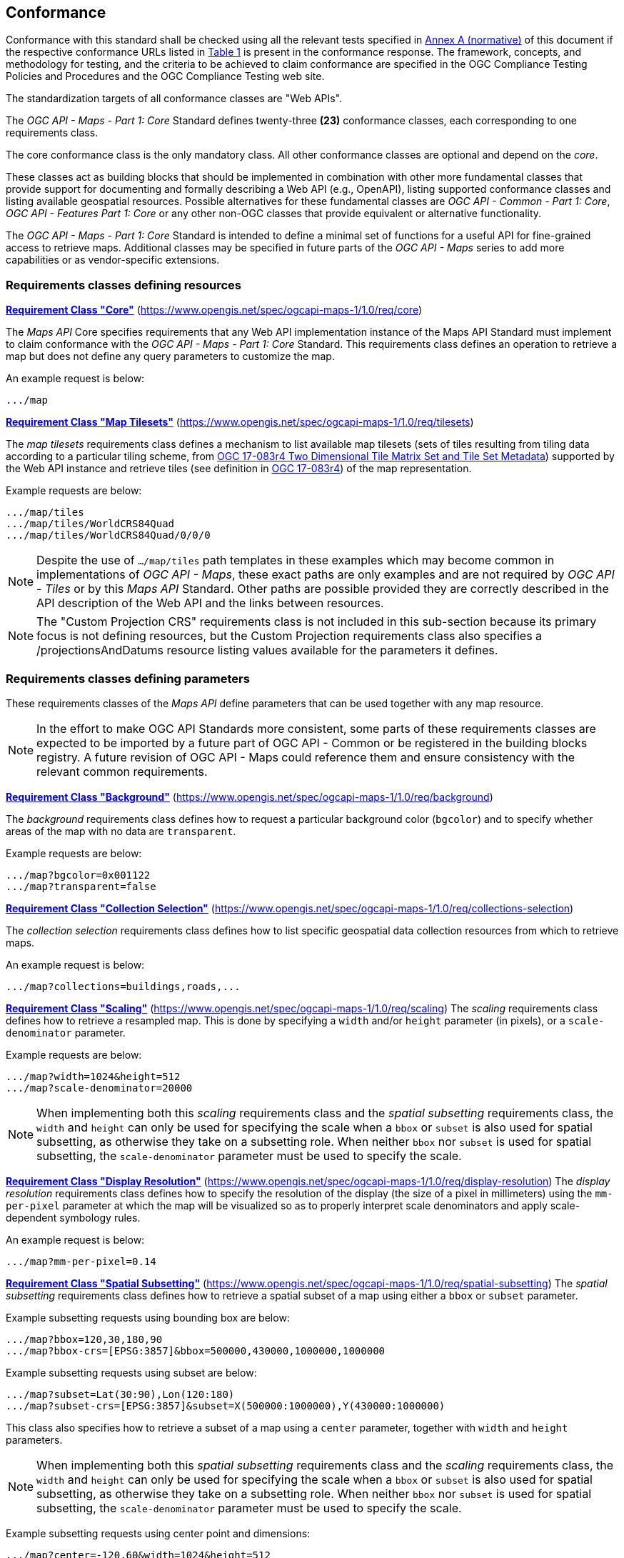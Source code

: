 == Conformance

Conformance with this standard shall be checked using all the relevant tests specified in <<annex-ats, Annex A (normative)>> of this document if the respective conformance URLs listed in <<table_conformance_urls>> is present in the conformance response.
The framework, concepts, and methodology for testing, and the criteria to be achieved to claim conformance are specified in the OGC Compliance Testing Policies and Procedures and the OGC Compliance Testing web site.

The standardization targets of all conformance classes are "Web APIs".

The _OGC API - Maps - Part 1: Core_ Standard defines twenty-three **(23)** conformance classes, each corresponding to one requirements class.

The core conformance class is the only mandatory class. All other conformance classes are optional and depend on the _core_.

These classes act as building blocks that should be implemented in combination with other more fundamental classes that provide support for
documenting and formally describing a Web API (e.g., OpenAPI), listing supported conformance classes and listing available geospatial resources.
Possible alternatives for these fundamental classes are _OGC API - Common - Part 1: Core_, _OGC API - Features Part 1: Core_ or any other non-OGC classes
that provide equivalent or alternative functionality.

The _OGC API - Maps - Part 1: Core_ Standard is intended to define a minimal set of functions for a useful API for fine-grained access to retrieve maps. 
Additional classes may be specified in future parts of the _OGC API - Maps_ series to add more capabilities or as vendor-specific extensions.

=== Requirements classes defining resources

*<<rc_core, Requirement Class "Core">>* (https://www.opengis.net/spec/ogcapi-maps-1/1.0/req/core)

The _Maps API_ Core specifies requirements that any Web API implementation instance of the Maps API Standard must implement to claim conformance with the _OGC API - Maps - Part 1: Core_ Standard.
This requirements class defines an operation to retrieve a map but does not define any query parameters to customize the map.

An example request is below:

[%unnumbered%]
[source]
----
.../map
----

*<<rc_tilesets, Requirement Class "Map Tilesets">>* (https://www.opengis.net/spec/ogcapi-maps-1/1.0/req/tilesets)

The _map tilesets_ requirements class defines a mechanism to list available map tilesets (sets of tiles resulting from tiling data according to a particular tiling scheme, from https://www.opengis.net/doc/IS/tms/2.0[OGC 17-083r4 Two Dimensional Tile Matrix Set and Tile Set Metadata]) supported by the Web API instance and retrieve tiles (see definition in https://www.opengis.net/doc/IS/tms/2.0[OGC 17-083r4]) of the map representation.

Example requests are below:

[%unnumbered%]
[source]
----
.../map/tiles
.../map/tiles/WorldCRS84Quad
.../map/tiles/WorldCRS84Quad/0/0/0
----

NOTE: Despite the use of `.../map/tiles` path templates in these examples which may become common in implementations of _OGC API - Maps_,
these exact paths are only examples and are not required by _OGC API - Tiles_ or by this _Maps API_ Standard.
Other paths are possible provided they are correctly described in the API description of the Web API and the links between resources.

NOTE: The "Custom Projection CRS" requirements class is not included in this sub-section because its primary focus is not defining resources, but the Custom Projection requirements class also specifies a /projectionsAndDatums resource listing values available for the parameters it defines.

=== Requirements classes defining parameters

These requirements classes of the _Maps API_ define parameters that can be used together with any map resource.

NOTE: In the effort to make OGC API Standards more consistent, some parts of these requirements classes are expected to be imported by a future part of  OGC API - Common or be registered in the building blocks registry. A future revision of OGC API - Maps could reference them and ensure consistency with the relevant common requirements.

*<<rc_background, Requirement Class "Background">>* (https://www.opengis.net/spec/ogcapi-maps-1/1.0/req/background)

The _background_ requirements class defines how to request a particular background color (`bgcolor`) and to specify whether areas of the map with no data are `transparent`.

Example requests are below:

[%unnumbered%]
[source]
----
.../map?bgcolor=0x001122
.../map?transparent=false
----

*<<rc_collections-selection, Requirement Class "Collection Selection">>* (https://www.opengis.net/spec/ogcapi-maps-1/1.0/req/collections-selection)

The _collection selection_ requirements class defines how to list specific geospatial data collection resources from which to retrieve maps.

An example request is below:

[%unnumbered%]
[source]
----
.../map?collections=buildings,roads,...
----

*<<rc_scaling, Requirement Class "Scaling">>* (https://www.opengis.net/spec/ogcapi-maps-1/1.0/req/scaling)
The _scaling_ requirements class defines how to retrieve a resampled map. This is done by specifying a `width` and/or `height` parameter (in pixels),
or a `scale-denominator` parameter.

Example requests are below:

[%unnumbered%]
[source]
----
.../map?width=1024&height=512
.../map?scale-denominator=20000
----

NOTE: When implementing both this _scaling_ requirements class and the _spatial subsetting_ requirements class,
the `width` and `height` can only be used for specifying the scale when a `bbox` or `subset` is also used for spatial subsetting,
as otherwise they take on a subsetting role. When neither `bbox` nor `subset` is used for spatial subsetting,
the `scale-denominator` parameter must be used to specify the scale.

*<<rc_display-resolution, Requirement Class "Display Resolution">>* (https://www.opengis.net/spec/ogcapi-maps-1/1.0/req/display-resolution)
The _display resolution_ requirements class defines how to specify the resolution of the display (the size of a pixel in millimeters) using the
`mm-per-pixel` parameter at which the map will be visualized so as to properly interpret scale denominators and apply scale-dependent symbology rules.

An example request is below:

[%unnumbered%]
[source]
----
.../map?mm-per-pixel=0.14
----

*<<rc_spatial-subsetting, Requirement Class "Spatial Subsetting">>* (https://www.opengis.net/spec/ogcapi-maps-1/1.0/req/spatial-subsetting)
The _spatial subsetting_ requirements class defines how to retrieve a spatial subset of a map using either a `bbox` or `subset` parameter.

Example subsetting requests using bounding box are below:

[%unnumbered%]
[source]
----
.../map?bbox=120,30,180,90
.../map?bbox-crs=[EPSG:3857]&bbox=500000,430000,1000000,1000000
----

Example subsetting requests using subset are below:

[%unnumbered%]
[source]
----
.../map?subset=Lat(30:90),Lon(120:180)
.../map?subset-crs=[EPSG:3857]&subset=X(500000:1000000),Y(430000:1000000)
----

This class also specifies how to retrieve a subset of a map using a `center` parameter, together with `width` and `height` parameters.

NOTE: When implementing both this _spatial subsetting_ requirements class and the _scaling_ requirements class,
the `width` and `height` can only be used for specifying the scale when a `bbox` or `subset` is also used for spatial subsetting,
as otherwise they take on a subsetting role. When neither `bbox` nor `subset` is used for spatial subsetting,
the `scale-denominator` parameter must be used to specify the scale.

Example subsetting requests using center point and dimensions:

[%unnumbered%]
[source]
----
.../map?center=-120,60&width=1024&height=512
.../map?center-crs=[EPSG:3857]&center=750000,70000&width=1024&height=512
----

*<<rc_datetime, Requirement Class "Date and Time">>* (https://www.opengis.net/spec/ogcapi-maps-1/1.0/req/datetime)
The _temporal subsetting_ requirements class specifies how to request a temporal subset of the data using the `datetime` parameter,
or the `subset` parameter for the `time` dimension.

Example requests are below:

[%unnumbered%]
[source]
----
.../map?datetime=2018-02-12T23:20:52Z
.../map?subset=time("2018-02-12T23:20:52Z")
----

*<<rc_general-subsetting, Requirement Class "General Subsetting">>* (https://www.opengis.net/spec/ogcapi-maps-1/1.0/req/general-subsetting)
The _general subsetting_ requirements class specifies how to request a subset of dimensions of the data besides the spatial and temporal dimensions
using the `subset` parameter.
This parameter also implies adopting a consistent way to describe all dimensions of the data in the collection's extent description.

An example request is below:

[%unnumbered%]
[source]
----
.../map?subset=atm_pressure_hpa(500)
----

*<<rc_crs, Requirement Class "Coordinate Reference System">>* (https://www.opengis.net/spec/ogcapi-maps-1/1.0/req/crs)

The _CRS by reference_ requirements class defines how to specify the output CRS of the map by referencing a URI (or CURIE) for a CRS definition.

An example request is below:

[%unnumbered%]
[source]
----
.../map?crs=[EPSG:3031]
----

NOTE: Every time that a URI to a CRS is required or recommended a CURIE equivalent is also valid. A CURIE {authority}[-{objectType}]:{id} would map to the following OGC URI: https://www.opengis.net/def/{objectType}/{authority}/0/{id}. If -{objectType} is missing, the default object type is `crs`.

*<<rc_orientation, Requirement Class "Orientation">>* (https://www.opengis.net/spec/ogcapi-maps-1/1.0/req/orientation)
The _orientation_ requirements class defines how to specify an angle (expressed in degrees) for re-orienting how the map is displayed (`orientation`).


An example orientation request is below:

[%unnumbered%]
[source]
----
.../map?orientation=40
----

*<<rc_projection, Requirement Class "Custom Projection CRS">>* (https://www.opengis.net/spec/ogcapi-maps-1/1.0/req/projection)
The _custom projection CRS_ requirements class defines how to specify a custom CRS through a projection, including the coordinate operation method (`crs-proj-method`)
and associated parameters (`crs-proj-params`), as well as a datum (`crs-datum`).
This class also defines a `crs-proj-center` parameter for facilitating the selection of the most likely parameters to center the projection on an area of interest.

An example of an orthographic projection request is below:

[%unnumbered%]
[source]
----
.../map?
   crs-proj-method=[epsg-method:9840]&
   crs-proj-center=Lat(40),Lon(-120)
----

An example of a Lambert Conic Conformal projection with two standard parallels request is below:

[%unnumbered%]
[source]
----
.../map?
   crs-proj-method=[epsg-method:9802]&
   crs-proj-params=[epsg-parameter:8823](40),[epsg-parameter:8824](90)&
   crs-datum=[epsg-datum:6230]
----

NOTE: This "Custom Projection CRS" requirements class also defines a `/projectionsAndDatums` resource listing values available for the parameters it defines.

=== Requirements classes defining origins

*<<rc_collection-map, Requirement Class "Collection Map">>* (https://www.opengis.net/spec/ogcapi-maps-1/1.0/req/collection-map)

The _collection map_ requirements class specifies how to retrieve maps from a specific geospatial data resource.

An example request is below:

[%unnumbered%]
[source]
----
/collections/buildings/map
----

*<<rc_dataset-map, Requirement Class "Dataset Map">>* (https://www.opengis.net/spec/ogcapi-maps-1/1.0/req/dataset-map)

The _dataset map_ requirements class specifies how to retrieve maps for a whole dataset potentially made up of multiple geospatial data resources.
Any Web API implementing this requirements class must support *dataset* maps following this _OGC API - Maps - Part 1: Core_ Standard.
Dataset maps may combine content from multiple geospatial resources, regardless of whether those are available separately (as maps or otherwise).

An example request is below:

[%unnumbered%]
[source]
----
/map
----

*<<rc_styled-map, Requirement Class "Styled Maps">>* (https://www.opengis.net/spec/ogcapi-maps-1/1.0/req/styled-map)

The _styled map_ requirements class specifies how to retrieve maps for a styled resource.

An example request is below:

[%unnumbered%]
[source]
----
.../styles/night/map
----

=== Requirements classes defining representations
*<<rc_data_encodings, Requirement Classes for Encodings>>*

The _Maps API_ Standard does not mandate a specific encoding or format for representing maps.
Requirements classes are provided for the following common map formats.

*<<rc_png,PNG>>* (https://www.opengis.net/spec/ogcapi-maps-1/1.0/req/png)

_Media type_: `image/png`

*<<rc_jpeg,JPEG>>* (https://www.opengis.net/spec/ogcapi-maps-1/1.0/req/jpeg)

_Media type_: `image/jpeg`

*<<rc_jpegxl,JPEG XL>>* (https://www.opengis.net/spec/ogcapi-maps-1/1.0/req/jpegxl)

_Media type_: `image/jxl`

*<<rc_tiff,TIFF>>* (https://www.opengis.net/spec/ogcapi-maps-1/1.0/req/tiff)

_Media type_: `image/tiff`

*<<rc_svg,SVG>>* (https://www.opengis.net/spec/ogcapi-maps-1/1.0/req/svg)

_Media type_: `image/svg+xml`

*<<rc_html,HTML>>* (https://www.opengis.net/spec/ogcapi-maps-1/1.0/req/html)

_Media type_: `text/html`

The Standard remains flexible and extensible for using other formats that users and providers might need
through HTTP content negotiation.

That said, this Standard includes recommendations to support, where practical, HTML.

*<<rc_api_operations,Requiremnt Class "API Operations">>*  (https://www.opengis.net/spec/ogcapi-maps-1/1.0/req/api-operations)

The _API Operations_ requirements class specifies requirements to fully describe the _Maps API_ operations and use specific operation identifier suffixes when providing an API definition.
This requirements class is intended to be used in conjunction with other conformance classes for a specific API definition language and/or version, such as the OpenAPI 3.0 requirement class defined in
_OGC API - Common - Part 1: Core_, or another eventual requirement class for OpenAPI 3.1.

*<<rc_cors,Requirement Class "CORS">>*  (https://www.opengis.net/spec/ogcapi-maps-1/1.0/req/cors)

The _CORS_ requirements class specifies a requirement to implement CORS to support JavaScript clients (e.g. Web Browser applications) from a domain different from the OGC API - Maps endpoint.

All requirements classes and conformance classes described in this Standard are owned by the standard(s) identified.

=== Summary of conformance URIs

[#table_conformance_urls,reftext='{table-caption} {counter:table-num}']
.Conformance class URIs
[cols="30,70",options="header"]
|===
| Corresponding requirements class                    | Conformance class URI
| <<rc_core, Core>>                                   | https://www.opengis.net/spec/ogcapi-maps-1/1.0/conf/core
| <<rc_tilesets, Map Tilesets>>                       | https://www.opengis.net/spec/ogcapi-maps-1/1.0/conf/tilesets
| <<rc_background, Background>>                       | https://www.opengis.net/spec/ogcapi-maps-1/1.0/conf/background
| <<rc_collections-selection, Collection Selection>>  | https://www.opengis.net/spec/ogcapi-maps-1/1.0/conf/collections-selection
| <<rc_scaling, Scaling>>                             | https://www.opengis.net/spec/ogcapi-maps-1/1.0/conf/scaling
| <<rc_display-resolution, Display Resolution>>       | https://www.opengis.net/spec/ogcapi-maps-1/1.0/conf/display-resolution
| <<rc_spatial-subsetting, Spatial Subsetting>>       | https://www.opengis.net/spec/ogcapi-maps-1/1.0/conf/spatial-subsetting
| <<rc_datetime, Date and Time>>                      | https://www.opengis.net/spec/ogcapi-maps-1/1.0/conf/datetime
| <<rc_general-subsetting, General Subsetting>>       | https://www.opengis.net/spec/ogcapi-maps-1/1.0/conf/general-subsetting
| <<rc_crs, Coordinate Reference System>>             | https://www.opengis.net/spec/ogcapi-maps-1/1.0/conf/crs
| <<rc_orientation, Orientation>>                     | https://www.opengis.net/spec/ogcapi-maps-1/1.0/conf/orientation
| <<rc_projection, Custom Projection CRS>>            | https://www.opengis.net/spec/ogcapi-maps-1/1.0/conf/projection
| <<rc_collection-map, Collection Map>>               | https://www.opengis.net/spec/ogcapi-maps-1/1.0/conf/collection-map
| <<rc_dataset-map, Dataset Map>>                     | https://www.opengis.net/spec/ogcapi-maps-1/1.0/conf/dataset-map
| <<rc_styled-map, Styled Maps>>                      | https://www.opengis.net/spec/ogcapi-maps-1/1.0/conf/styled-map
| <<rc_png,PNG>>                                      | https://www.opengis.net/spec/ogcapi-maps-1/1.0/conf/png
| <<rc_jpeg,JPEG>>                                    | https://www.opengis.net/spec/ogcapi-maps-1/1.0/conf/jpeg
| <<rc_jpegxl,JPEG XL>>                               | https://www.opengis.net/spec/ogcapi-maps-1/1.0/conf/jpegxl
| <<rc_tiff,TIFF>>                                    | https://www.opengis.net/spec/ogcapi-maps-1/1.0/conf/tiff
| <<rc_svg,SVG>>                                      | https://www.opengis.net/spec/ogcapi-maps-1/1.0/conf/svg
| <<rc_html,HTML>>                                    | https://www.opengis.net/spec/ogcapi-maps-1/1.0/conf/html
| <<rc_api_operations, API Operations>>               | https://www.opengis.net/spec/ogcapi-maps-1/1.0/conf/api-operations
| <<rc_cors,CORS>>                                    | https://www.opengis.net/spec/ogcapi-maps-1/1.0/conf/cors
|===
